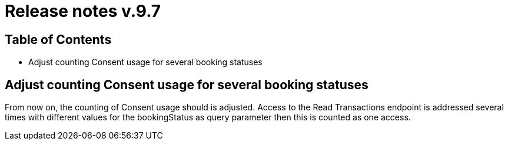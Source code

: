 = Release notes v.9.7

== Table of Contents

* Adjust counting Consent usage for several booking statuses

== Adjust counting Consent usage for several booking statuses

From now on, the counting of Consent usage should is adjusted.
Access to the Read Transactions endpoint is addressed several times with different
values for the bookingStatus as query parameter then this is counted as one access.

